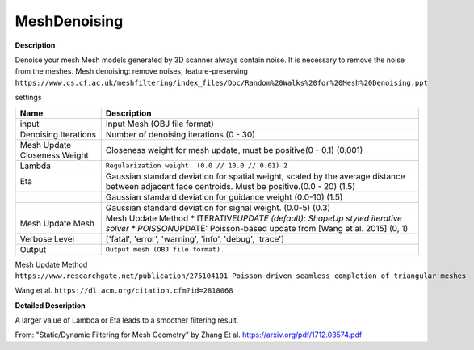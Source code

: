 MeshDenoising
=============

**Description**

Denoise your mesh Mesh models generated by 3D scanner always contain
noise. It is necessary to remove the noise from the meshes. Mesh
denoising: remove noises, feature-preserving
``https://www.cs.cf.ac.uk/meshfiltering/index_files/Doc/Random%20Walks%20for%20Mesh%20Denoising.ppt``

settings

============================ ============================================================================================================================================================
Name                         Description
============================ ============================================================================================================================================================
input                        Input Mesh (OBJ file format)
Denoising Iterations         Number of denoising iterations (0 - 30)
Mesh Update Closeness Weight Closeness weight for mesh update, must be positive(0 - 0.1) (0.001)
Lambda                       ``Regularization weight. (0.0 // 10.0 // 0.01) 2``
Eta                          Gaussian standard deviation for spatial weight, scaled by the average distance between adjacent face centroids. Must be positive.(0.0 - 20) (1.5)
\                            Gaussian standard deviation for guidance weight (0.0-10) (1.5)
\                            Gaussian standard deviation for signal weight. (0.0-5) (0.3)
Mesh Update Mesh             Mesh Update Method \* ITERATIVE\ *UPDATE (default): ShapeUp styled iterative solver \* POISSON*\ UPDATE: Poisson-based update from [Wang et al. 2015] (0, 1)
Verbose Level                ['fatal', 'error', 'warning', 'info', 'debug', 'trace']
Output                       ``Output mesh (OBJ file format).``
============================ ============================================================================================================================================================

Mesh Update Method
``https://www.researchgate.net/publication/275104101_Poisson-driven_seamless_completion_of_triangular_meshes``

Wang et al.
``https://dl.acm.org/citation.cfm?id=2818068``
   
**Detailed Description**
 
A larger value of Lambda or Eta leads to a smoother filtering result.
 
From: "Static/Dynamic Filtering for Mesh Geometry" by Zhang Et al. https://arxiv.org/pdf/1712.03574.pdf
